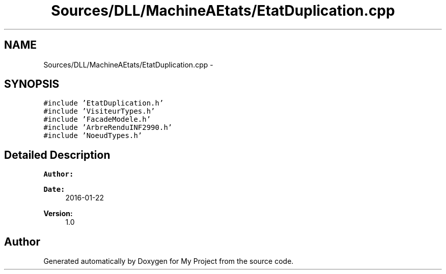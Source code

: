 .TH "Sources/DLL/MachineAEtats/EtatDuplication.cpp" 3 "Mon Feb 15 2016" "My Project" \" -*- nroff -*-
.ad l
.nh
.SH NAME
Sources/DLL/MachineAEtats/EtatDuplication.cpp \- 
.SH SYNOPSIS
.br
.PP
\fC#include 'EtatDuplication\&.h'\fP
.br
\fC#include 'VisiteurTypes\&.h'\fP
.br
\fC#include 'FacadeModele\&.h'\fP
.br
\fC#include 'ArbreRenduINF2990\&.h'\fP
.br
\fC#include 'NoeudTypes\&.h'\fP
.br

.SH "Detailed Description"
.PP 

.PP
\fBAuthor:\fP
.RS 4

.RE
.PP
\fBDate:\fP
.RS 4
2016-01-22 
.RE
.PP
\fBVersion:\fP
.RS 4
1\&.0 
.RE
.PP

.SH "Author"
.PP 
Generated automatically by Doxygen for My Project from the source code\&.
